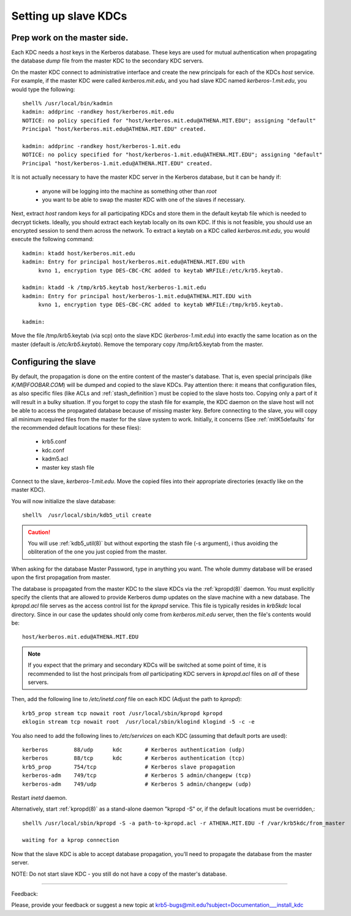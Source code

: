 .. _slave_host_key_label:

Setting up slave KDCs
========================================

Prep work on the master side.
-------------------------------------------

Each KDC needs a *host* keys in the Kerberos database.
These keys are used for mutual authentication when propagating the database
*dump* file from the master KDC to the secondary KDC servers.

On the master KDC connect to administrative interface and create
the new principals for each of the KDCs *host* service.
For example, if the master KDC were called *kerberos.mit.edu*, and you had
slave KDC named *kerberos-1.mit.edu*, you would type the following::

     shell% /usr/local/bin/kadmin
     kadmin: addprinc -randkey host/kerberos.mit.edu
     NOTICE: no policy specified for "host/kerberos.mit.edu@ATHENA.MIT.EDU"; assigning "default"
     Principal "host/kerberos.mit.edu@ATHENA.MIT.EDU" created.

     kadmin: addprinc -randkey host/kerberos-1.mit.edu
     NOTICE: no policy specified for "host/kerberos-1.mit.edu@ATHENA.MIT.EDU"; assigning "default"
     Principal "host/kerberos-1.mit.edu@ATHENA.MIT.EDU" created.


It is not actually necessary to have the master KDC server in the Kerberos
database, but it can be handy if:

   - anyone will be logging into the machine as something other than *root*
   - you want to be able to swap the master KDC with one of the slaves if necessary.

Next, extract *host* random keys for all participating KDCs and store them
in the default keytab file which is needed to decrypt tickets.
Ideally, you should extract each keytab locally on its own KDC.
If this is not feasible, you should use an encrypted session to send them across the network.
To extract a keytab on a KDC called *kerberos.mit.edu*, you would execute the following command::

     kadmin: ktadd host/kerberos.mit.edu
     kadmin: Entry for principal host/kerberos.mit.edu@ATHENA.MIT.EDU with
          kvno 1, encryption type DES-CBC-CRC added to keytab WRFILE:/etc/krb5.keytab.

     kadmin: ktadd -k /tmp/krb5.keytab host/kerberos-1.mit.edu
     kadmin: Entry for principal host/kerberos-1.mit.edu@ATHENA.MIT.EDU with
          kvno 1, encryption type DES-CBC-CRC added to keytab WRFILE:/tmp/krb5.keytab.

     kadmin:
     
Move the file /tmp/krb5.keytab (via scp) onto the slave KDC (*kerberos-1.mit.edu*)
into exactly the same location as on the master (default is */etc/krb5.keytab*).
Remove the temporary copy /tmp/krb5.keytab from the master.


Configuring the slave
-------------------------

By default, the propagation is done on the entire content of the master's database.
That is, even special principals (like *K/M\@FOOBAR.COM*) will be dumped and
copied to the slave KDCs.
Pay attention there: it means that configuration files, as also specific files
(like ACLs and :ref:`stash_definition`) must be copied to the slave hosts too.
Copying only a part of it will result in a bulky situation.
If you forget to copy the stash file for example,
the KDC daemon on the slave host will not be able to access the propagated
database because of missing master key.
Before connecting to the slave, you will copy all minimum required files
from the master for the slave system to work.  Initially, it concerns
(See :ref:`mitK5defaults` for the recommended default locations for these files):

   • krb5.conf 
   • kdc.conf 
   • kadm5.acl 
   • master key stash file 

Connect to the slave, *kerberos-1.mit.edu*. Move the copied files into their
appropriate directories (exactly like on the master KDC).

You will now initialize the slave database::

      shell%  /usr/local/sbin/kdb5_util create

.. caution:: You will use :ref:`kdb5_util(8)` but without exporting the stash file (-s argument), i
             thus avoiding the obliteration of the one you just copied from the master.

When asking for the database Master Password, type in anything you want.
The whole dummy database will be erased upon the first propagation from master.

The database is propagated from the master KDC to the slave KDCs via
the :ref:`kpropd(8)` daemon.
You must explicitly specify the clients that are allowed to provide Kerberos
dump updates on the slave machine with a new database.
The *kpropd.acl* file serves as the access control list for the *kpropd* service.
This file is typically resides in *krb5kdc* local directory.
Since in our case the updates should only come from *kerberos.mit.edu* server,
then the file's contents would be::

     host/kerberos.mit.edu@ATHENA.MIT.EDU

.. note:: If you expect that the primary and secondary KDCs will be switched at some point of time, 
          it is recommended to list the  host principals from *all* participating KDC servers in 
          *kpropd.acl* files on *all* of these servers.  


Then, add the following line to */etc/inetd.conf* file on each KDC
(Adjust the path to *kpropd*)::

     krb5_prop stream tcp nowait root /usr/local/sbin/kpropd kpropd
     eklogin stream tcp nowait root  /usr/local/sbin/klogind klogind -5 -c -e

You also need to add the following lines to */etc/services* on each KDC
(assuming that default ports are used)::

     kerberos        88/udp      kdc       # Kerberos authentication (udp)
     kerberos        88/tcp      kdc       # Kerberos authentication (tcp)
     krb5_prop       754/tcp               # Kerberos slave propagation
     kerberos-adm    749/tcp               # Kerberos 5 admin/changepw (tcp)
     kerberos-adm    749/udp               # Kerberos 5 admin/changepw (udp)

Restart *inetd* daemon.


Alternatively, start :ref:`kpropd(8)` as a stand-alone daemon "kpropd -S" or,
if the default locations must be overridden,::

    shell% /usr/local/sbin/kpropd -S -a path-to-kpropd.acl -r ATHENA.MIT.EDU -f /var/krb5kdc/from_master

    waiting for a kprop connection

Now that the slave KDC is able to accept database propagation,
you’ll need to propagate the database from the master server.

NOTE: Do not start slave KDC -  you still do not have a copy of the master's database.

------------

Feedback:

Please, provide your feedback or suggest a new topic at krb5-bugs@mit.edu?subject=Documentation___install_kdc

